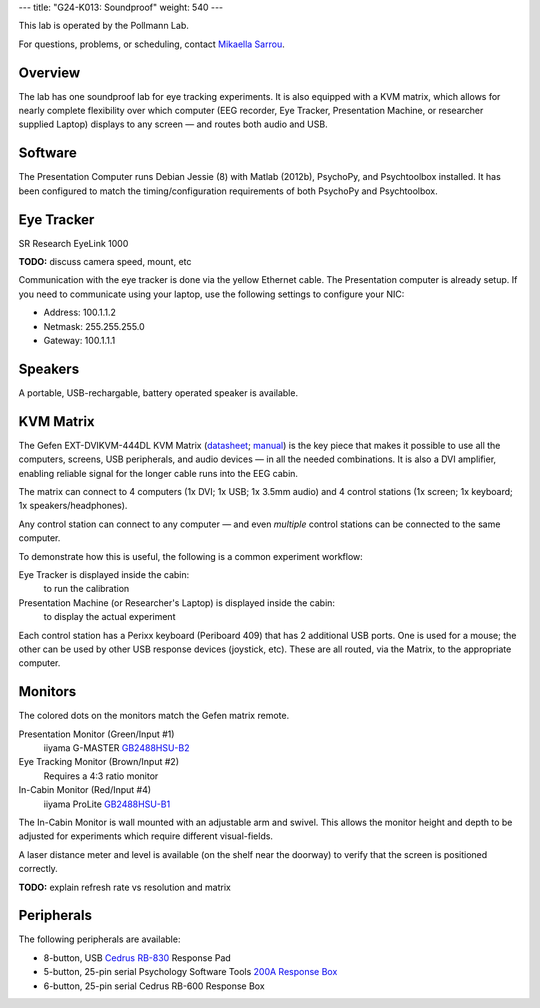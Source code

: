 ---
title: "G24-K013: Soundproof"
weight: 540
---

This lab is operated by the Pollmann Lab.

For questions, problems, or scheduling, contact `Mikaella Sarrou`_.

.. _Mikaella Sarrou: https://lsf.ovgu.de/qislsf/rds?state=verpublish&status=init&vmfile=no&moduleCall=webInfo&publishConfFile=webInfoPerson&publishSubDir=personal&keep=y&purge=y&personal.pid=10651

Overview
********
The lab has one soundproof lab for eye tracking experiments. It is also equipped
with a KVM matrix, which allows for nearly complete flexibility over which
computer (EEG recorder, Eye Tracker, Presentation Machine, or researcher
supplied Laptop) displays to any screen — and routes both audio and USB.

Software
********
The Presentation Computer runs Debian Jessie (8) with Matlab (2012b), PsychoPy,
and Psychtoolbox installed. It has been configured to match the
timing/configuration requirements of both PsychoPy and Psychtoolbox.

Eye Tracker
***********
SR Research EyeLink 1000

.. class:: todo

  **TODO:** discuss camera speed, mount, etc

Communication with the eye tracker is done via the yellow Ethernet cable. The
Presentation computer is already setup. If you need to communicate using your
laptop, use the following settings to configure your NIC:

* Address: 100.1.1.2
* Netmask: 255.255.255.0
* Gateway: 100.1.1.1

Speakers
********
A portable, USB-rechargable, battery operated speaker is available.

KVM Matrix
**********
The Gefen EXT-DVIKVM-444DL KVM Matrix (`datasheet`_; `manual`_) is the key piece
that makes it possible to use all the computers, screens, USB peripherals, and
audio devices — in all the needed combinations. It is also a DVI amplifier,
enabling reliable signal for the longer cable runs into the EEG cabin.

The matrix can connect to 4 computers (1x DVI; 1x USB; 1x 3.5mm audio) and
4 control stations (1x screen; 1x keyboard; 1x speakers/headphones).

Any control station can connect to any computer — and even *multiple* control
stations can be connected to the same computer.

To demonstrate how this is useful, the following is a common experiment
workflow:

Eye Tracker is displayed inside the cabin:
  to run the calibration
Presentation Machine (or Researcher's Laptop) is displayed inside the cabin:
  to display the actual experiment

Each control station has a Perixx keyboard (Periboard 409) that has 2 additional
USB ports. One is used for a mouse; the other can be used by other USB response
devices (joystick, etc). These are all routed, via the Matrix, to the
appropriate computer.

.. _datasheet: http://resources.corebrands.com/products/EXT-DVIKVM-444DL/pdf_EXT-DVIKVM-444DL_Datasheet.pdf
.. _manual: http://resources.corebrands.com/products/EXT-DVIKVM-444DL/pdf_EXT-DVIKVM-444DL_Manual.pdf

Monitors
********
The colored dots on the monitors match the Gefen matrix remote.

Presentation Monitor (Green/Input #1)
  iiyama G-MASTER `GB2488HSU-B2`_

Eye Tracking Monitor (Brown/Input #2)
  Requires a 4:3 ratio monitor

In-Cabin Monitor (Red/Input #4)
  iiyama ProLite `GB2488HSU-B1`_

The In-Cabin Monitor is wall mounted with an adjustable arm and swivel. This
allows the monitor height and depth to be adjusted for experiments which
require different visual-fields.

A laser distance meter and level is available (on the shelf near the doorway) to
verify that the screen is positioned correctly.

.. class:: todo

  **TODO:** explain refresh rate vs resolution and matrix

.. _GB2488HSU-B1: https://iiyama.com/gb_en/products/prolite_gb2488hsu-b1/
.. _GB2488HSU-B2: https://iiyama.com/gl_en/products/g-master-gb2488hsu/460,g-master-gb2488hsu-b2.pdf

Peripherals
***********
The following peripherals are available:

* 8-button, USB `Cedrus RB-830`_ Response Pad
* 5-button, 25-pin serial Psychology Software Tools `200A Response Box`_
* 6-button, 25-pin serial Cedrus RB-600 Response Box

.. _Cedrus RB-830: https://www.cedrus.com/support/rbx30/
.. _200A Response Box: https://pstnet.com/products/serial-response-box/

